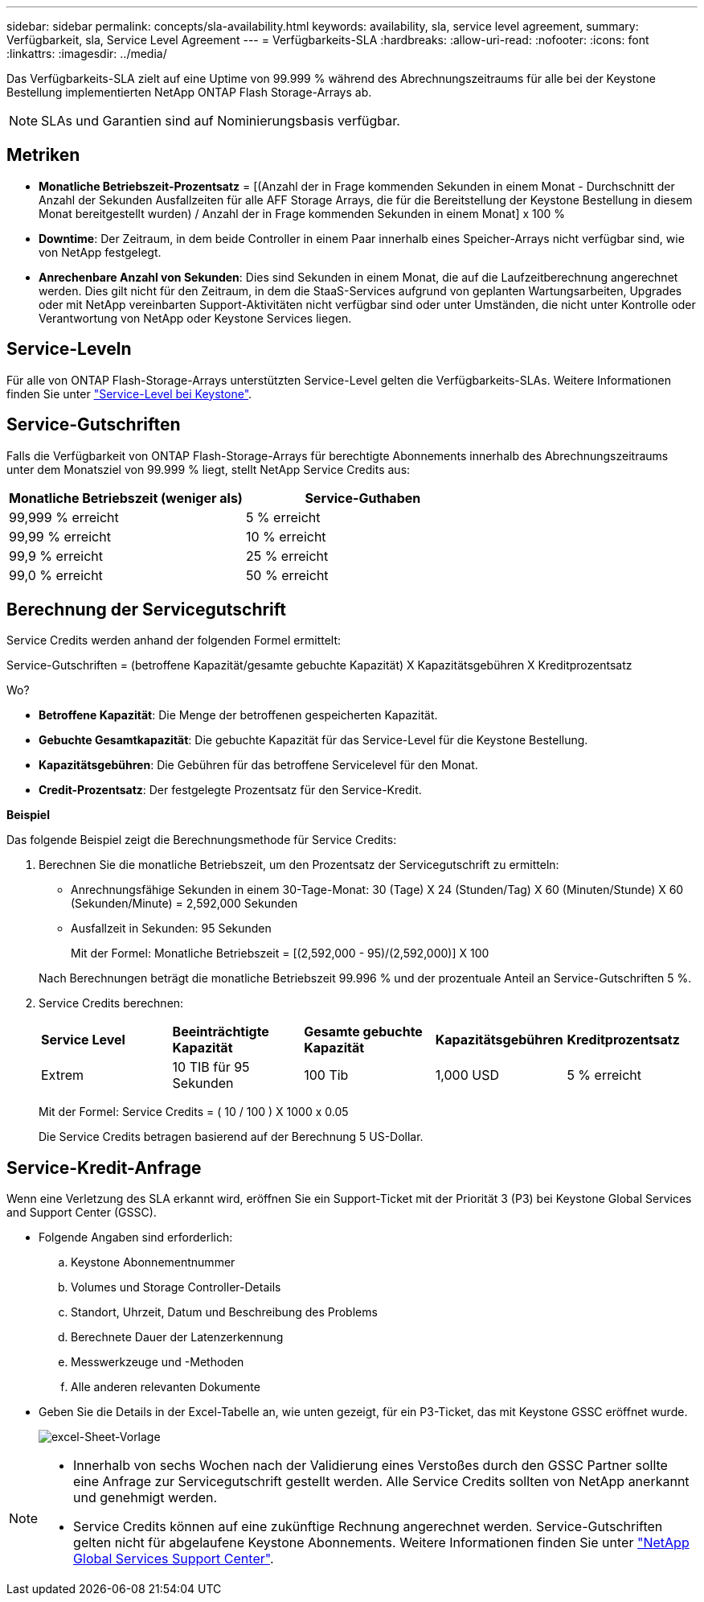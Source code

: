 ---
sidebar: sidebar 
permalink: concepts/sla-availability.html 
keywords: availability, sla, service level agreement, 
summary: Verfügbarkeit, sla, Service Level Agreement 
---
= Verfügbarkeits-SLA
:hardbreaks:
:allow-uri-read: 
:nofooter: 
:icons: font
:linkattrs: 
:imagesdir: ../media/


[role="lead"]
Das Verfügbarkeits-SLA zielt auf eine Uptime von 99.999 % während des Abrechnungszeitraums für alle bei der Keystone Bestellung implementierten NetApp ONTAP Flash Storage-Arrays ab.


NOTE: SLAs und Garantien sind auf Nominierungsbasis verfügbar.



== Metriken

* *Monatliche Betriebszeit-Prozentsatz* = [(Anzahl der in Frage kommenden Sekunden in einem Monat - Durchschnitt der Anzahl der Sekunden Ausfallzeiten für alle AFF Storage Arrays, die für die Bereitstellung der Keystone Bestellung in diesem Monat bereitgestellt wurden) / Anzahl der in Frage kommenden Sekunden in einem Monat] x 100 %
* *Downtime*: Der Zeitraum, in dem beide Controller in einem Paar innerhalb eines Speicher-Arrays nicht verfügbar sind, wie von NetApp festgelegt.
* *Anrechenbare Anzahl von Sekunden*: Dies sind Sekunden in einem Monat, die auf die Laufzeitberechnung angerechnet werden. Dies gilt nicht für den Zeitraum, in dem die StaaS-Services aufgrund von geplanten Wartungsarbeiten, Upgrades oder mit NetApp vereinbarten Support-Aktivitäten nicht verfügbar sind oder unter Umständen, die nicht unter Kontrolle oder Verantwortung von NetApp oder Keystone Services liegen.




== Service-Leveln

Für alle von ONTAP Flash-Storage-Arrays unterstützten Service-Level gelten die Verfügbarkeits-SLAs. Weitere Informationen finden Sie unter link:https://docs.netapp.com/us-en/keystone-staas/concepts/service-levels.html#service-levels-for-file-and-block-storage["Service-Level bei Keystone"].



== Service-Gutschriften

Falls die Verfügbarkeit von ONTAP Flash-Storage-Arrays für berechtigte Abonnements innerhalb des Abrechnungszeitraums unter dem Monatsziel von 99.999 % liegt, stellt NetApp Service Credits aus:

|===
| *Monatliche Betriebszeit (weniger als)* | *Service-Guthaben* 


 a| 
99,999 % erreicht
 a| 
5 % erreicht



 a| 
99,99 % erreicht
 a| 
10 % erreicht



 a| 
99,9 % erreicht
 a| 
25 % erreicht



 a| 
99,0 % erreicht
 a| 
50 % erreicht

|===


== Berechnung der Servicegutschrift

Service Credits werden anhand der folgenden Formel ermittelt:

Service-Gutschriften = (betroffene Kapazität/gesamte gebuchte Kapazität) X Kapazitätsgebühren X Kreditprozentsatz

Wo?

* *Betroffene Kapazität*: Die Menge der betroffenen gespeicherten Kapazität.
* *Gebuchte Gesamtkapazität*: Die gebuchte Kapazität für das Service-Level für die Keystone Bestellung.
* *Kapazitätsgebühren*: Die Gebühren für das betroffene Servicelevel für den Monat.
* *Credit-Prozentsatz*: Der festgelegte Prozentsatz für den Service-Kredit.


*Beispiel*

Das folgende Beispiel zeigt die Berechnungsmethode für Service Credits:

. Berechnen Sie die monatliche Betriebszeit, um den Prozentsatz der Servicegutschrift zu ermitteln:
+
** Anrechnungsfähige Sekunden in einem 30-Tage-Monat: 30 (Tage) X 24 (Stunden/Tag) X 60 (Minuten/Stunde) X 60 (Sekunden/Minute) = 2,592,000 Sekunden
** Ausfallzeit in Sekunden: 95 Sekunden
+
Mit der Formel: Monatliche Betriebszeit = [(2,592,000 - 95)/(2,592,000)] X 100

+
Nach Berechnungen beträgt die monatliche Betriebszeit 99.996 % und der prozentuale Anteil an Service-Gutschriften 5 %.



. Service Credits berechnen:
+
|===


| *Service Level* | *Beeinträchtigte Kapazität* | *Gesamte gebuchte Kapazität* | *Kapazitätsgebühren* | *Kreditprozentsatz* 


 a| 
Extrem
| 10 TIB für 95 Sekunden | 100 Tib | 1,000 USD | 5 % erreicht 
|===
+
Mit der Formel: Service Credits = ( 10 / 100 ) X 1000 x 0.05

+
Die Service Credits betragen basierend auf der Berechnung 5 US-Dollar.





== Service-Kredit-Anfrage

Wenn eine Verletzung des SLA erkannt wird, eröffnen Sie ein Support-Ticket mit der Priorität 3 (P3) bei Keystone Global Services and Support Center (GSSC).

* Folgende Angaben sind erforderlich:
+
.. Keystone Abonnementnummer
.. Volumes und Storage Controller-Details
.. Standort, Uhrzeit, Datum und Beschreibung des Problems
.. Berechnete Dauer der Latenzerkennung
.. Messwerkzeuge und -Methoden
.. Alle anderen relevanten Dokumente


* Geben Sie die Details in der Excel-Tabelle an, wie unten gezeigt, für ein P3-Ticket, das mit Keystone GSSC eröffnet wurde.
+
image:sla-breach.png["excel-Sheet-Vorlage"]



[NOTE]
====
* Innerhalb von sechs Wochen nach der Validierung eines Verstoßes durch den GSSC Partner sollte eine Anfrage zur Servicegutschrift gestellt werden. Alle Service Credits sollten von NetApp anerkannt und genehmigt werden.
* Service Credits können auf eine zukünftige Rechnung angerechnet werden. Service-Gutschriften gelten nicht für abgelaufene Keystone Abonnements. Weitere Informationen finden Sie unter link:../concepts/gssc.html["NetApp Global Services Support Center"].


====